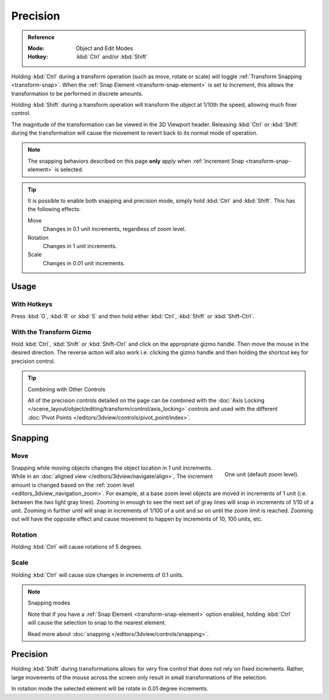 
*********
Precision
*********

.. admonition:: Reference
   :class: refbox

   :Mode:      Object and Edit Modes
   :Hotkey:    :kbd:`Ctrl` and/or :kbd:`Shift`

Holding :kbd:`Ctrl` during a transform operation (such as move, rotate or scale)
will toggle :ref:`Transform Snapping <transform-snap>`.
When the :ref:`Snap Element <transform-snap-element>` is set to *Increment*,
this allows the transformation to be performed in discrete amounts.

Holding :kbd:`Shift` during a transform operation will transform
the object at 1/10th the speed, allowing much finer control.

The magnitude of the transformation can be viewed in the 3D Viewport header.
Releasing :kbd:`Ctrl` or :kbd:`Shift` during the transformation will cause
the movement to revert back to its normal mode of operation.

.. note::

   The snapping behaviors described on this page **only** apply
   when :ref:`Increment Snap <transform-snap-element>` is selected.

.. tip::

   It is possible to enable both snapping and precision mode,
   simply hold :kbd:`Ctrl` and :kbd:`Shift`. This has the following effects:

   Move
      Changes in 0.1 unit increments, regardless of zoom level.
   Rotation
      Changes in 1 unit increments.
   Scale
      Changes in 0.01 unit increments.


Usage
=====

With Hotkeys
------------

Press :kbd:`G`, :kbd:`R` or :kbd:`S` and then hold either :kbd:`Ctrl`,
:kbd:`Shift` or :kbd:`Shift-Ctrl`.


With the Transform Gizmo
------------------------

Hold :kbd:`Ctrl`, :kbd:`Shift` or :kbd:`Shift-Ctrl` and click on the appropriate
gizmo handle. Then move the mouse in the desired direction.
The reverse action will also work i.e. clicking the gizmo handle and
then holding the shortcut key for precision control.

.. seealso::

   :doc:`Read more about the Transform Gizmo </scene_layout/object/editing/transform/control/gizmos>`.

.. tip:: Combining with Other Controls

   All of the precision controls detailed on the page can be combined with
   the :doc:`Axis Locking </scene_layout/object/editing/transform/control/axis_locking>` controls and
   used with the different :doc:`Pivot Points </editors/3dview/controls/pivot_point/index>`.


Snapping
========

Move
----

.. figure:: /images/scene-layout_object_editing_transform_control_precision_units.png
   :align: right
   :width: 200px
   :figwidth: 200px

   One unit (default zoom level).

Snapping while moving objects changes the object location in 1 unit increments.
While in an :doc:`aligned view </editors/3dview/navigate/align>`,
The increment amount is changed based on the :ref:`zoom level <editors_3dview_navigation_zoom>`.
For example, at a base zoom level objects are moved in increments of 1 unit (i.e. between the two light gray lines).
Zooming in enough to see the next set of gray lines will snap in increments of 1/10 of a unit.
Zooming in further until will snap in increments of 1/100 of a unit and so on until the zoom limit is reached.
Zooming out will have the opposite effect and
cause movement to happen by increments of 10, 100 units, etc.

.. container:: lead

   .. clear


Rotation
--------

Holding :kbd:`Ctrl` will cause rotations of 5 degrees.


Scale
-----

Holding :kbd:`Ctrl` will cause size changes in increments of 0.1 units.

.. note:: Snapping modes

   Note that if you have a :ref:`Snap Element <transform-snap-element>` option enabled,
   holding :kbd:`Ctrl` will cause the selection to snap to the nearest element.

   Read more about :doc:`snapping </editors/3dview/controls/snapping>`.


Precision
=========

Holding :kbd:`Shift` during transformations allows for very fine control that does not
rely on fixed increments. Rather, large movements of the mouse across
the screen only result in small transformations of the selection.

In rotation mode the selected element will be rotate in 0.01 degree increments.
